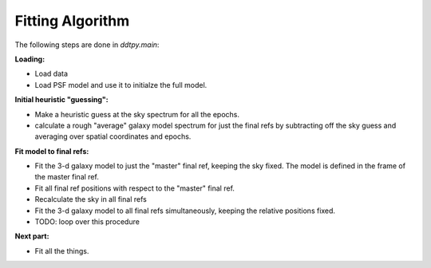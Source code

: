 Fitting Algorithm
-----------------

The following steps are done in `ddtpy.main`:

**Loading:**

- Load data
- Load PSF model and use it to initialze the full model.

**Initial heuristic "guessing":**

- Make a heuristic guess at the sky spectrum for all the epochs.
- calculate a rough "average" galaxy model spectrum for just the final refs
  by subtracting off the sky guess and averaging over spatial coordinates and
  epochs.

**Fit model to final refs:**

- Fit the 3-d galaxy model to just the "master" final ref, keeping the
  sky fixed. The model is defined in the frame of the master final ref.
- Fit all final ref positions with respect to the "master" final ref.
- Recalculate the sky in all final refs
- Fit the 3-d galaxy model to all final refs simultaneously, keeping the
  relative positions fixed.
- TODO: loop over this procedure

**Next part:**

- Fit all the things.


